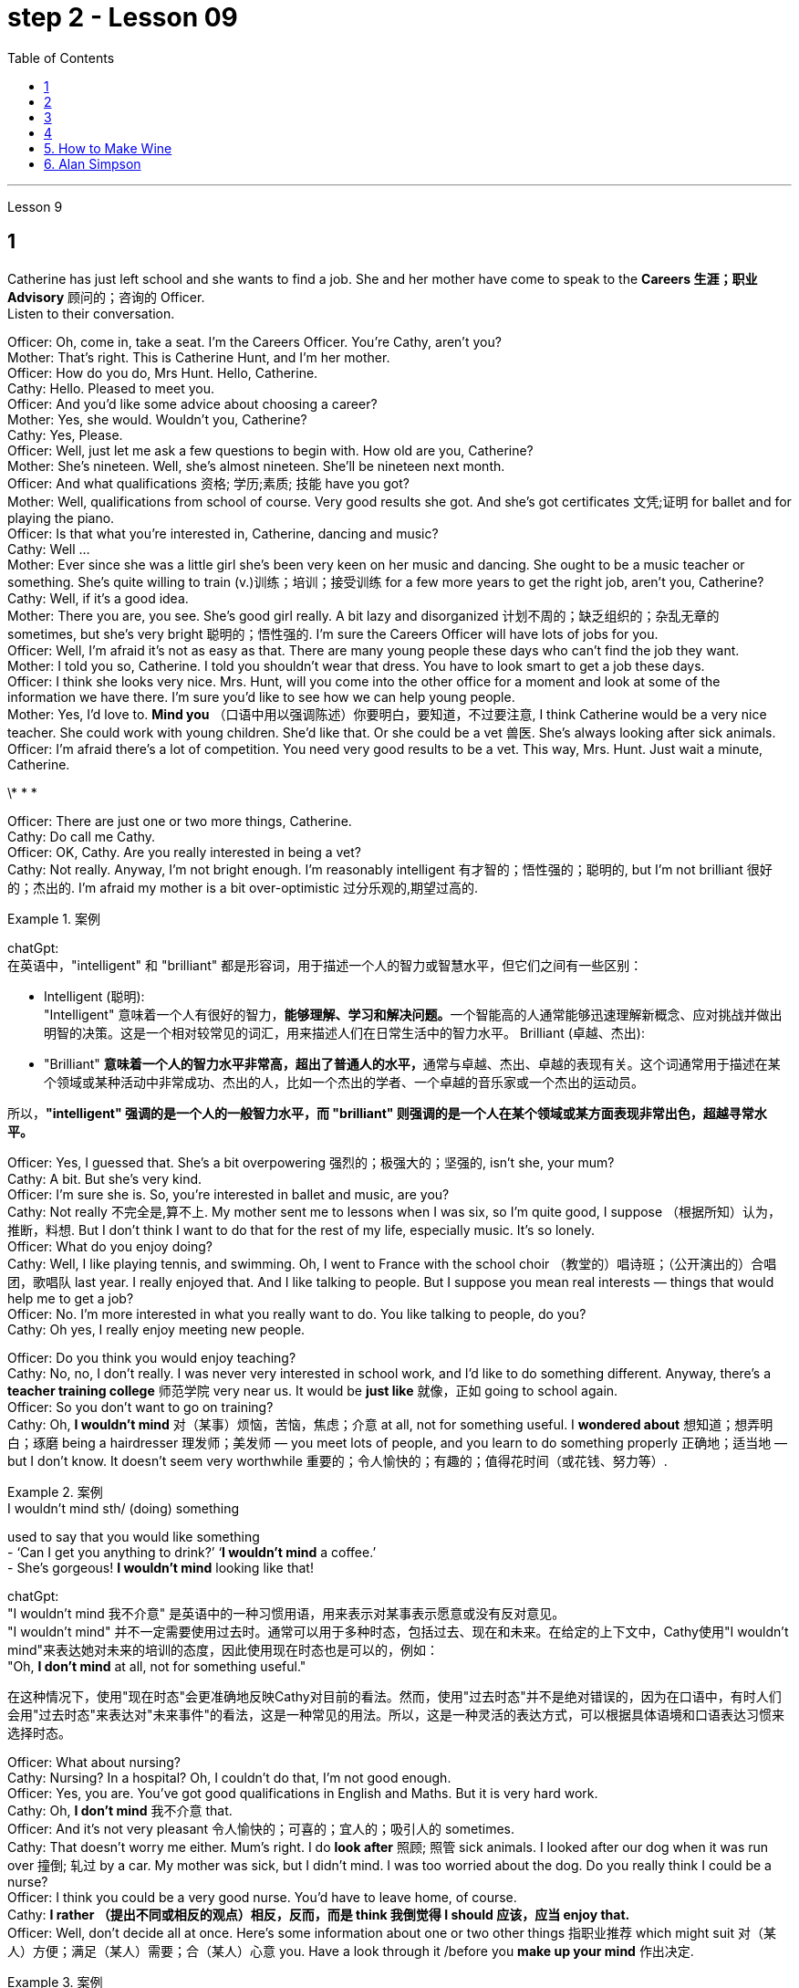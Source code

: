 
= step 2 - Lesson 09
:toc:


---


Lesson 9 +

== 1

Catherine has just left school and she wants to find a job. She and her mother have come to speak to the *Careers 生涯；职业 Advisory* 顾问的；咨询的 Officer. +
Listen to their conversation. +

Officer: Oh, come in, take a seat. I'm the Careers Officer. You're Cathy, aren't you? +
Mother: That's right. This is Catherine Hunt, and I'm her mother. +
Officer: How do you do, Mrs Hunt. Hello, Catherine. +
Cathy: Hello. Pleased to meet you. +
Officer: And you'd like some advice about choosing a career? +
Mother: Yes, she would. Wouldn't you, Catherine? +
Cathy: Yes, Please. +
Officer: Well, just let me ask a few questions to begin with. How old are you, Catherine? +
Mother: She's nineteen. Well, she's almost nineteen. She'll be nineteen next month. +
Officer: And what qualifications 资格; 学历;素质; 技能 have you got? +
Mother: Well, qualifications from school of course. Very good results she got. And she's got certificates 文凭;证明 for ballet and for playing the piano. +
Officer: Is that what you're interested in, Catherine, dancing and music? +
Cathy: Well ... +
Mother: Ever since she was a little girl she's been very keen on her music and dancing. She ought to be a music teacher or something. She's quite willing to train (v.)训练；培训；接受训练 for a few more years to get the right job, aren't you, Catherine? +
Cathy: Well, if it's a good idea. +
Mother: There you are, you see. She's good girl really. A bit lazy and disorganized 计划不周的；缺乏组织的；杂乱无章的 sometimes, but she's very bright  聪明的；悟性强的. I'm sure the Careers Officer will have lots of jobs for you. +
Officer: Well, I'm afraid it's not as easy as that. There are many young people these days who can't find the job they want. +
Mother: I told you so, Catherine. I told you shouldn't wear that dress. You have to look smart to get a job these days. +
Officer: I think she looks very nice. Mrs. Hunt, will you come into the other office for a moment and look at some of the information we have there. I'm sure you'd like to see how we can help young people. +
Mother: Yes, I'd love to. *Mind you* （口语中用以强调陈述）你要明白，要知道，不过要注意, I think Catherine would be a very nice teacher. She could work with young children. She'd like that. Or she could be a vet  兽医. She's always looking after sick animals. +
Officer: I'm afraid there's a lot of competition. You need very good results to be a vet. This way, Mrs. Hunt. Just wait a minute, Catherine. +

\* * * +

Officer: There are just one or two more things, Catherine. +
Cathy: Do call me Cathy. +
Officer: OK, Cathy. Are you really interested in being a vet? +
Cathy: Not really. Anyway, I'm not bright enough. I'm reasonably intelligent  有才智的；悟性强的；聪明的, but I'm not brilliant 很好的；杰出的. I'm afraid my mother is a bit over-optimistic 过分乐观的,期望过高的. +

.案例
====
chatGpt:  +
在英语中，"intelligent" 和 "brilliant" 都是形容词，用于描述一个人的智力或智慧水平，但它们之间有一些区别：

- Intelligent (聪明): +
"Intelligent" 意味着一个人有很好的智力，**能够理解、学习和解决问题。**一个智能高的人通常能够迅速理解新概念、应对挑战并做出明智的决策。这是一个相对较常见的词汇，用来描述人们在日常生活中的智力水平。
Brilliant (卓越、杰出):

- "Brilliant" **意味着一个人的智力水平非常高，超出了普通人的水平，**通常与卓越、杰出、卓越的表现有关。这个词通常用于描述在某个领域或某种活动中非常成功、杰出的人，比如一个杰出的学者、一个卓越的音乐家或一个杰出的运动员。

所以，*"intelligent" 强调的是一个人的一般智力水平，而 "brilliant" 则强调的是一个人在某个领域或某方面表现非常出色，超越寻常水平。*
====

Officer: Yes, I guessed that. She's a bit overpowering 强烈的；极强大的；坚强的, isn't she, your mum? +
Cathy: A bit. But she's very kind. +
Officer: I'm sure she is. So, you're interested in ballet and music, are you? +
Cathy: Not really 不完全是,算不上. My mother sent me to lessons when I was six, so I'm quite good, I suppose （根据所知）认为，推断，料想. But I don't think I want to do that for the rest of my life, especially music. It's so lonely. +
Officer: What do you enjoy doing? +
Cathy: Well, I like playing tennis, and swimming. Oh, I went to France with the school choir  （教堂的）唱诗班；（公开演出的）合唱团，歌唱队 last year. I really enjoyed that. And I like talking to people. But I suppose you mean real interests — things that would help me to get a job? +
Officer: No. I'm more interested in what you really want to do. You like talking to people, do you? +
Cathy: Oh yes, I really enjoy meeting new people. +

Officer: Do you think you would enjoy teaching? +
Cathy: No, no, I don't really. I was never very interested in school work, and I'd like to do something different. Anyway, there's a *teacher training college* 师范学院 very near us. It would be *just like* 就像，正如 going to school again. +
Officer: So you don't want to go on training? +
Cathy: Oh, *I wouldn't mind* 对（某事）烦恼，苦恼，焦虑；介意 at all, not for something useful. I *wondered about* 想知道；想弄明白；琢磨 being a hairdresser 理发师；美发师 — you meet lots of people, and you learn to do something properly 正确地；适当地 — but I don't know. It doesn't seem very worthwhile 重要的；令人愉快的；有趣的；值得花时间（或花钱、努力等）. +


.案例
====
.I wouldn’t mind  sth/ (doing) something
used to say that you would like something +
-  ‘Can I get you anything to drink?’ ‘*I wouldn’t mind* a coffee.’ +
-  She’s gorgeous! *I wouldn’t mind* looking like that!

chatGpt: +
"I wouldn't mind 我不介意" 是英语中的一种习惯用语，用来表示对某事表示愿意或没有反对意见。 +
"I wouldn't mind" 并不一定需要使用过去时。通常可以用于多种时态，包括过去、现在和未来。在给定的上下文中，Cathy使用"I wouldn't mind"来表达她对未来的培训的态度，因此使用现在时态也是可以的，例如： +
"Oh, *I don't mind* at all, not for something useful."

在这种情况下，使用"现在时态"会更准确地反映Cathy对目前的看法。然而，使用"过去时态"并不是绝对错误的，因为在口语中，有时人们会用"过去时态"来表达对"未来事件"的看法，这是一种常见的用法。所以，这是一种灵活的表达方式，可以根据具体语境和口语表达习惯来选择时态。
====

Officer: What about nursing? +
Cathy: Nursing? In a hospital? Oh, I couldn't do that, I'm not good enough. +
Officer: Yes, you are. You've got good qualifications in English and Maths. But it is very hard work. +
Cathy: Oh, *I don't mind* 我不介意 that. +
Officer: And it's not very pleasant 令人愉快的；可喜的；宜人的；吸引人的 sometimes. +
Cathy: That doesn't worry me either. Mum's right. I do *look after* 照顾; 照管 sick animals. I looked after our dog when it was run over 撞倒; 轧过 by a car. My mother was sick, but I didn't mind. I was too worried about the dog. Do you really think I could be a nurse? +
Officer: I think you could be a very good nurse. You'd have to leave home, of course. +
Cathy: *I rather （提出不同或相反的观点）相反，反而，而是 think 我倒觉得 I should 应该，应当 enjoy that.* +
Officer: Well, don't decide all at once. Here's some information about one or two other things 指职业推荐 which might suit 对（某人）方便；满足（某人）需要；合（某人）心意 you. Have a look through it /before you *make up your mind* 作出决定.

.案例
====
.I rather think I should enjoy that

chatGpt:  +
"I should enjoy" 使用的是情态动词 "should"，它表示一种推测或建议。在这里，它表达了一种主观的观点，即凯西认为她会喜欢成为一名护士。这种结构通常用于表达个人意见、看法或期望。
====

凯瑟琳刚刚离开学校，她想找一份工作。她和她的母亲来与职业咨询官交谈。 +
听听他们的谈话。 +
官员：噢，请进，请坐。我是职业官员。你是凯茜，不是吗？ +
妈妈：原来如此。这是凯瑟琳·亨特，我是她的母亲。 +
警官：你好，亨特夫人。你好，凯瑟琳。 +
凯茜：你好。很高兴认识你。 +
官员：您想听听有关选择职业的建议吗？ +
母亲：是的，她会的。你不是吗，凯瑟琳？ +
  凯茜： 是的，请。 +
官员：好吧，首先让我问几个问题。你几岁了，凯瑟琳？ +
母亲：她十九岁了。嗯，她快十九岁了。下个月她就十九岁了。 +
官员：那你有什么资格？ +
母亲：嗯，当然是学校的资格证书。她得到了非常好的结果。她还获得了芭蕾舞和钢琴演奏证书。 +
警官：凯瑟琳，舞蹈和音乐是你感兴趣的吗？ +
  凯茜：嗯……​ +
母亲：从小她就非常热衷于音乐和舞蹈。她应该是一名音乐老师什么的。她很愿意再接受几年培训以获得合适的工作，不是吗，凯瑟琳？ +
凯茜：好吧，如果这是个好主意的话。 +
妈妈：你瞧，就在这儿。她真的是个好女孩。有时有点懒惰和杂乱，但她很聪明。我相信职业官员会给你提供很多工作机会。 +
官员：嗯，恐怕没那么容易。现在有很多年轻人找不到自己想要的工作。 +
母亲：我告诉过你了，凯瑟琳。我告诉过你不应该穿那件衣服。如今，你必须看起来很聪明才能找到工作。 +
官员：我觉得她看起来很漂亮。亨特夫人，请您到另一间办公室来一下，看看我们那里有一些信息。我相信您想看看我们如何帮助年轻人。 +
母亲：是的，我很乐意。请注意，我认为凯瑟琳会是一位非常好的老师。她可以和小孩子一起工作。她会喜欢这样的。或者她可以成为一名兽医。她总是照顾生病的动物。 +
官员：恐怕竞争很激烈。你需要非常好的成绩才能成为一名兽医。这边走，亨特夫人。等一下，凯瑟琳。 +
* * * +
警官：还有一两件事，凯瑟琳。 +
凯茜：请叫我凯茜。 +
警官：好的，凯茜。您真的有兴趣成为一名兽医吗？ +
凯茜：不完全是。无论如何，我还不够聪明。我相当聪明，但并不聪明。我担心我妈妈有点过于乐观了。 +
官员：是的，我猜到了。她有点太强势了，不是吗，你的妈妈？ +
凯茜：有一点。但她非常善良。 +
警官：我确信她是。那么，您对芭蕾舞和音乐感兴趣，是吗？ +
凯茜：不完全是。我六岁的时候，我妈妈送我去上课，所以我想我已经很优秀了。但我不认为我想一辈子都这样做，尤其是音乐。太孤独了。 +
官员：你喜欢做什么？ +
凯茜：嗯，我喜欢打网球和游泳。哦，去年我随学校合唱团去了法国。我真的很喜欢这样。我喜欢与人交谈。但我想你指的是真正的兴趣——能帮助我找到工作的东西？ +
官员：不，我更感兴趣的是你真正想做的事情。你喜欢和人说话，是吗？ +
凯茜：哦，是的，我真的很喜欢结识新朋友。 +
官员：你认为你喜欢教书吗？ +
凯茜：不，不，我真的不知道。我对学校作业一向不太感兴趣，我想做一些不同的事情。不管怎样，我们附近有一所师范学院。就像再次上学一样。 +
官员：所以你不想参加训练？ +
凯茜：哦，我一点也不介意，不是为了有用的东西。我想知道成为一名美发师——你会遇到很多人，你学会正确地做一些事情——但我不知道。看起来不太值得。 +
官员：护理呢？ +
凯茜：护理？在医院里？哦，我做不到，我不够好。 +
官员：是的，你是。您在英语和数学方面拥有良好的资格。但这是非常辛苦的工作。 +
凯茜：噢，我不介意。 +
警官：有时这并不令人愉快。 +
凯茜：这也不让我担心。妈妈是对的。我确实照顾生病的动物。当我们的狗被车碾过时，我照顾了它。我妈妈病了，但我并不介意。我太担心那只狗了。你真的认为我可以成为一名护士吗？ +
警官：我认为你可以成为一名非常优秀的护士。当然，你需要离开家。 +
凯西：我想我会喜欢那个。 +
警官：嗯，不要着急决定。这里有一些关于其他一两种可能适合你的工作的信息。在你做决定之前先看看这些信息。+


---

== 2

Speaker 1. When I was at university, I was — I was horrified by *what had happened to* a lot of my friends /by the time they reached the end of the course. Having spent their university careers /being all the things 后定 one is at university — clever, artistic 有艺术天赋的, very noisy — at the end of their time /they all seemed to take *entry exams* 入学考试 for the ... the *Civil Service* （政府的）文职部门，行政部门；（统称）政府工作人员，公务员, and there were some of them /who went ... huh ... went *as low as* to go into the Tax Office 税务机关 huh. How grey 单调乏味的；忧郁的；沉闷的;没趣味的；毫无吸引力的, how grey, I thought. But now huh. well, look at me! +

.案例
====
.Having spent their university careers /being all the things one is at university

"being" 是现在分词作状语，表示"作为"、"是"的意思。它描述了 "they" 在大学期间所做的事情，即 "being all the things one is at university"，表示他们做了大学生通常会做的事情。

chatGpt: 这段英文描述了一些大学生活的人，在大学期间都充满了各种大学生的特质，如聪明、富有艺术感、吵闹等。然而，在大学毕业后，他们中的许多人似乎都参加了入职考试，进入了公务员部门，有些人甚至降低了自己的标准，进入了税务部门。原文中的 "huh" 是一种表示疑惑或思考的口头表示。

接着，文章提到作者当时对这些人的选择感到无趣，认为他们的生活变得单调和灰暗。然后，作者自我反省，可能正在表达对自己目前的生活或职业选择的满意。所以，作者在最后说 "well, look at me!"
====

Speaker 2. `主` The *circular 大量送发的；传阅的 letters* I get `谓` drive me absolutely mad, from American Express 快件服务；快递服务；快运服务, etc. They're sent to my work address and they're all addressed to Mr. S Andrews! Obviously they found the name on some published list /and assumed that `主` anybody who wasn't a secretary `系` *must* of course *be* a man. It's stupid really, because the Company does *put* Mr. or Ms. in front of the names *on* its departmental lists, but perhaps because *they naturally 理所当然地,天生地；本能地 assume* it's a man, they're just *blind 使变瞎；使失明 to* the women's names 地点状语 amongst the heads of departments. +

Speaker 3. I work in London at er ... a large hospital as a nursing officer. It's erm ... it's what a lot of people call a *male nurse* 男性护士, which I think is *the most ridiculous 荒谬的；荒唐的 term* I've ever *come across* 偶然发现; 偶然遇见;留下印象. `主` It ... [*sort of* 有几分；有那么一点] `谓` implies  含有…的意思；暗示；暗指 that a nurse *ought to be* female /and that *by being male* I'm different, 这有点暗示说护士应该是女性，而作为男性我就与众不同。 but er ... the idea still *carries on* 继续移动. The other thing is that people always say 'I suppose you really wanted to be a doctor', just because I'm a man. They can't imagine that I really wanted to be a nurse and that er ... erm ... it wasn't just that I failed to be a doctor. And ... what they don't realize is the work's completely different, you know *as a ... a male nurse* you've much more contact with the er ... patients and, you know, *a long term responsibility* for their ... their welfare （个体或群体的）幸福，安全与健康 huh. There's *no way* 一点也不; 决不;用于做出不容置疑的拒绝、否认等 I'd want to be a doctor. Well, except for the money of course. +




Speaker 4. Whenever I say I'm a bank manager, *half the time* people tend to laugh. I've never understood why. I suppose *bank managers* do have a rather stuffy  一本正经的；古板的；无聊的；保守的 bourgeois (a.)中产阶级的;追求名利且平庸的；世俗的 image, but I can't see why it's funny. +

.案例
====
.stuffy
(a.) 1.闷热的；闷人的；通风不畅的;  2.一本正经的；古板的；无聊的；保守的
-> stuff,填满，塞满，-y,形容词后缀。

.bourgeois
-> bourg, 城镇，同burg. 指城市居住的人。


====

Speaker 5. I'm a sales representative (n.,a.)销售代表；销售代理；代销人, what *used to* （用于过去持续或经常发生的事）曾经 be called a travelling salesman, and for some reason there's lots of *dirty jokes* 黄段子；黄色笑话 about travelling salesmen. Can't think why. Well, I suppose it's because they tend to travel a lot, you know, a night here, a night there. Well, people get the idea they're not particularly dependable, sort of 有几分；有那么一点;以说，可说是;近似于某物，有点像是某物 *fly by nights* 无信用（或不可靠）而唯利是图的;不可靠的人；无信用的人 I suppose, you know, *wife in every port*. But it ain't true, I promise you. +

.案例
====
.ain't
ain't =am not prep.（不是） +
也可用作 are not，is not，have not，has not，will not的缩略语。 +
ain't，它原本是美国南部一帮文盲、粗人（但非原住民）说的话，现在趋于普遍. 很少被发现在正式写作中，它经常被使用在更多的非正式书面文字，例如流行歌曲的歌词。

.fly-by-night
(a.)( of a person or business 人或企业 ) dishonest and only interested in making money quickly 无信用（或不可靠）而唯利是图的


.wife in every port
"Sort of fly by nights" 意味着人们认为巡回销售员是不太可靠、临时性的人，他们只在一个地方停留很短的时间，然后就继续旅行。 +
"Wife in every port" 意味着人们认为这些巡回销售员, 会在每个城市或港口都有一个不同的妻子，暗示他们不忠实或不专一。
====

Speaker 6. I'm an apprentice 学徒；徒弟 hairdresser. I enjoy the work very much. I'm learning a lot, not just about hair, but how to *get along with* 与…友好相处;有进展 people. I'm gaining confidence 'cos (=because) I never had that at school. I left as soon as 一…就… I could. I hated it. I remember teachers used to *look down on* 看不起；轻视；蔑视 jobs like hairdressing. They were ever so stuck up 支持，捍卫（某人、自己、某事物）. They thought that `主` only girls who were a bit dim (a.)迟钝的；愚笨的；愚蠢的 `谓`** went in for**  对某事物有兴趣；爱好;参加考试（或竞赛） hairdressing, but I'm not dim at all. If I work hard in the salon and get all my certificates 文凭；结业证书；合格证书, if I save hard, in a few years I could start my own business, and I'd be earning five times as much as those *old bags* 讨厌的老女人 at school!

.案例
====
.go ˈin for sth
(1) ( BrE ) to take an exam or enter a competition 参加考试（或竞赛） +
• She's *going in for* the Cambridge First Certificate. 她打算参加剑桥初级证书考试。  +

(2) to have sth as an interest or a hobby 对某事物有兴趣；爱好 +
• She doesn't *go in for* team games. 她对团体比赛不感兴趣。
====


演讲者 1. 当我在大学时，我对我的很多朋友在课程结束时所发生的事情感到震惊。他们在大学生涯中度过了大学时的一切——聪明、艺术、非常吵闹——在他们的大学生涯结束时，他们似乎都参加了……公务员部门的入学考试，其中一些人去了...​呵呵...​低至去税务局呵呵。多么灰色，多么灰色，我想。但现在啊。好吧，看着我！ +
发言者 2. 我收到的来自美国运通公司等的通知信让我非常生气。它们被发送到我的工作地址，而且都是写给 S Andrews 先生的！显然，他们在一些公布的名单上找到了这个名字，并认为任何不是秘书的人当然一定是男人。确实很愚蠢，因为公司确实在部门名单的名字前面加上了先生或女士，但也许是因为他们自然地认为是男性，所以他们对部门负责人中女性的名字视而不见。 +
演讲者 3. 我在伦敦一家大型医院工作，担任护理人员。嗯……这是很多人所说的男护士，我认为这是我遇到过的最可笑的术语。它......有点暗示护士应该是女性，而作为男性我就不同，但是呃......这个想法仍然存在。另一件事是，人们总是说“我想你真的想成为一名医生”，只是因为我是个男人。他们无法想象我真的想成为一名护士，而且呃……呃……不仅仅是我没能成为一名医生。而且......他们没有意识到的是工作完全不同，你知道作为一名......一名男护士，你与呃......患者有更多的接触，并且你知道，对他们的......他们的长期责任福利啊。我不可能想当一名医生。好吧，当然除了钱。 +
演讲者 4. 每当我说我是银行经理时，一半的时间人们都会笑。我一直不明白为什么。我想银行经理确实有一种相当古板的资产阶级形象，但我不明白为什么这很有趣。 +
演讲者 5. 我是一名销售代表，以前被称为旅行推销员，不知为什么，有很多关于旅行推销员的黄色笑话。想不出为什么。嗯，我想这是因为他们经常旅行，你知道，在这里住一晚，在那里住一晚。好吧，人们认为他们不是特别可靠，我想，你知道，在每个港口都有妻子在夜里飞行。但这不是真的，我向你保证。 +
演讲者 6. 我是一名学徒美发师。我非常享受这份工作。我学到了很多东西，不仅仅是关于头发，还有如何与人相处。我正在获得自信，因为我在学校从未有过这种自信。我尽快离开了。我讨厌它。我记得以前老师们很瞧不起美发这样的工作。他们总是那么固执。他们以为只有有点迟钝的女孩才去理发，但我一点也不迟钝。如果我在发廊努力工作，拿到所有证书，如果我努力存钱，几年后我就可以自己创业，我的收入将是学校那些旧书包的五倍！ +

---

== 3


Interviewer: Well, we heard some people *just now* 刚才，片刻之前 who seem to feel that other people have a wrong idea about the work they do. Do you think this sort of thing is very widespread? +
Sociologist: Oh absolutely. Most jobs or professions seem to have an image or a stereotype 模式化观念（或形象）；老一套；刻板印象 attached to 把…固定，把…附（在…上）;（使）与…有联系；与…有关联 them, often much *to* 经常引起 the irritation 恼怒 of the job holders. But there is *a serious point* to all this, too, that maybe young people actually choose their careers *under the influence of* these false images. And certainly, *there is evidence that* they may even avoid certain careers because they have a negative image. Well, on a large scale, as you can imagine, this could cause problems *for whole sectors of the economy*. +

.案例
====
"often much to" 是一个短语，表示“经常（某种行为）让...感到...”。在本文中，“much”用于表达程度，即“经常让工作持有者感到很烦”。 +

"serious point" 的意思是“严肃的观点”或“重要的观点”。在这段话中，作者提到年轻人可能受到职业负面形象的误导，这是对整个经济领域可能产生问题的严肃看法。
====

Interviewer: Er, you say there's evidence? +
Sociologist: Oh most definitely. There was a survey recently into children's attitudes to different professions. +
Interviewer: How was that done, though 虽然；尽管；即使? Because, after all, children don't *know* much *about* the world of work before they get into it. +
Sociologist: Well, exactly. What the investigators wanted to *get at* 查明 was their impressions and their prejudices 偏见；成见. They used a very simple technique. They gave the children twelve pairs of statements. In each pair /one statement was positive, the other was its opposite. +
Interviewer: For example? +
Sociologist: Well, for example, '*Such and such* （用于不想明确说出的事物）某，某个 a person is likely to be 可能是 boring or interesting company 在一起的一群人.' +

.案例
====
.such and such（用于不想明确说出的事物）某，某个
- Mary said that *such and such* was coming to her party, but I forgot their names.
玛丽说某某人要来她的派对，但是我没有记住他们的名字。
====

Interviewer: I see. What professions did they ask about? +
Sociologist: (laugh) Do you want the whole list? +
Interviewer: Well, why not? +
Sociologist: OK. Here goes. They looked at: physicists, lawyers, economists, accountants 会计；会计师, sales representatives, estate （通常指农村的）大片私有土地，庄园;住宅区；工业区；工厂区 agents, biologists, and three types of engineer  — mechanical 机器的；机械的；发动机的 engineers, electrical and civil 土木工程师. The children were asked to say *which of the statements was 'most true'* about each profession. +

.案例
====
孩子们被要求说出关于每个职业的哪种说法“最真实”。
====

Interviewer: And the results? +
Sociologist: Well, *they were rather striking*  引人注目的；异乎寻常的；显著的 concerning  关于；涉及 one profession in particular, the poor old engineer. Of all the jobs mentioned, he *came out* 显示；显出 really much worse /*than* you might expect. The vast majority of children (90% *in the case of* the mechanical engineer), thought that engineering was a 'dirty job'. They also *thought* the job was *of* 'low status' and 'subordinate 隶属的；从属的；下级的;次要的'; that is, the engineer is more likely *to take orders* 命令，指示 than *to give them*. Oh, and insecure 不安全的；无保障的；不牢靠的 too. `主` The only other person *they thought* more likely to actually lose his job `系`  was the sales representative. But，I must say there were good points too. Engineering was seen to be 'interesting, well paid' work. +

Interviewer: Hmm, not such *a rosy 美好的；乐观的;粉红色的；红润的 picture*, really. +
Sociologist: No ... but it got better when the children were asked about how they imagined the engineer as a person. The majority of the children chose positive comments, except that they thought the engineer was likely to be badly *rather than* well dressed. (laugh) +
Interviewer: Well, what about the other professions, then? Erm ... what *came out* 显示；显出;说出；讲出 favourite, for example? +
Sociologist: Oh the lawyer without a doubt. He collected by far the greatest number of positive opinions. The sales representative and then the estate agent were right at the bottom. +
Interviewer: Oh, so the engineers weren't right down there? +
Sociologist: Oh no! The children's ratings put them just above the poor old sales representative all bunched together. Probably the children don't have that much of an idea of their real work. I think they ... (laughs) ... they went by the titles, really, since civil engineer came out top, perhaps the suggestion of the name? +
Interviewer: Oh, I see. You mean that he was a ... a more civilized sort of chap than the others? +
Sociologist: (laughs) Yes, right. Reasonable sounding, isn't it? +
Interviewer: Yes. Quite sensible, I suppose. And I imagine the mechanical engineer came out bottom? +
Sociologist: Absolutely right. In fact 90% of the children associated him with dirty work, as against 76% for the electrical engineer and 68% for the civil engineer. +
Interviewer: And the other professions? +
Sociologist: Well, after the lawyer came the accountant; then the scientists, the physicist first. The economist came just above the engineers. Funnily enough, he was the only one that the majority of children felt would be gloomy rather than cheerful. +
Interviewer: A real sign of the times, that. +
Sociologist: Yes. But I still think the most serious implication of the results of the survey was the children's apparent ignorance of the importance of the engineer's role in society. +
Interviewer: Hmm. +
Sociologist: After all, in most other European countries to be an engineer is to be somebody. And I imagine that this means that many bright children, who might really enjoy the profession and do well in it, probably never consider it, which is a great pity for the country as a whole. We do need good engineers after all.


采访者：嗯，我们刚才听到有些人似乎觉得其他人对他们所做的工作有错误的看法。你认为这种事情很普遍吗？ +
社会学家：哦，当然。大多数工作或职业似乎都带有某种形象或刻板印象，这往往会激怒工作人员。但这一切也有一个严重的问题，也许年轻人实际上是在这些虚假形象的影响下选择了自己的职业。当然，有证据表明，他们甚至可能会因为负面形象而回避某些职业。嗯，从大范围来看，正如你可以想象的那样，这可能会给整个经济部门带来问题。 +
采访者：呃，你说有证据吗？ +
社会学家：哦，绝对是这样。最近有一项调查调查了孩子们对不同职业的态度。 +
采访者：那是怎么做到的呢？因为毕竟，孩子们在进入工作世界之前对工作世界了解不多。 +
社会学家：嗯，确实如此。调查人员想要了解的是他们的印象和偏见。他们使用了一种非常简单的技术。他们给了孩子们十二对陈述。在每一对中，一个陈述是积极的，另一个是相反的。 +
采访者：比如说？ +
社会学家：嗯，例如，“某某人可能是无聊或有趣的伙伴。” +
采访者：我明白了。他们询问了哪些职业？ +
社会学家：（笑）你想要整个名单吗？ +
采访者：嗯，为什么不呢？ +
社会学家：好的。开始。他们考察了：物理学家、律师、经济学家、会计师、销售代表、房地产经纪人、生物学家以及三类工程师——机械工程师、电气工程师和土木工程师。孩子们被要求说出关于每个职业的哪种说法“最真实”。 +
采访者：结果呢？ +
社会学家：嗯，他们对一种职业（尤其是可怜的老工程师）的看法相当引人注目。在提到的所有工作中，他的表现确实比你想象的要糟糕得多。绝大多数孩子（机械工程师占 90%）认为工程是一项“肮脏的工作”。他们还认为这份工作“地位低下”、“从属”；也就是说，工程师更有可能接受命令而不是下达命令。哦，还有没有安全感。他们认为唯一更有可能真正失业的人是销售代表。但是，我必须说也有好的地方。工程被视为“有趣、报酬丰厚”的工作。 +
采访者：嗯，情况确实不太乐观。 +
社会学家：不……​但是当孩子们被问及他们如何想象工程师这个人时，情况变得更好了。大多数孩子都选择了积极的评论，只是他们认为工程师可能穿着很糟糕，而不是穿着得体。 （笑） +
采访者：那么其他职业呢？呃……​例如，最喜欢什么？ +
社会学家：噢，毫无疑问是律师。迄今为止，他收集到的积极意见数量最多。销售代表和房地产经纪人就在最底层。 +
采访者：哦，那么工程师并不在那儿？ +
社会学家：哦不！孩子们的评分略高于那些挤在一起的可怜的老销售代表。孩子们可能对他们真正的工作不太了解。我认为他们……（笑）……他们确实是按照头衔来的，因为土木工程师名列前茅，也许是名字的暗示？ +
采访者：噢，我明白了。你的意思是他是一个……比其他人更文明的人？ +
社会学家：（笑）是的，没错。听起来很合理，不是吗？ +
采访者：是的。我想，相当明智。我想机械工程师会垫底吗？ +
社会学家：完全正确。事实上，90% 的孩子将他与肮脏的工作联系起来，而 76% 的孩子认为他是电气工程师，68% 的孩子认为他是土木工程师。 +
采访者：其他职业呢？ +
社会学家：嗯，律师之后是会计师；然后是科学家，首先是物理学家。经济学家的地位略高于工程师。有趣的是，他是唯一一个大多数孩子觉得阴沉而不是快乐的人。 +
采访者：这是时代的真正标志。 +
社会学家：是的。但我仍然认为调查结果最严重的影响是孩子们显然不了解工程师在社会中角色的重要性。 +
  面试官：嗯。 +
社会学家：毕竟，在大多数其他欧洲国家，成为一名工程师就意味着成为一个重要人物。我想这意味着许多聪明的孩子，他们可能真的喜欢这个职业并且做得很好，可能永远不会考虑它，这对整个国家来说是一个很大的遗憾。毕竟我们确实需要优秀的工程师。 +


---

== 4

1. Bartering is the process by which trade takes place through the exchange of goods. +
2. Whereas in the past, seashells and spices had no specific value, this new money idea had a stated value. +
3. However, due to recent economic developments, the world is once again conducting trade by bartering goods for goods. +
4. We refer to the more valuable currency as hard currency while we term the less valuable money, soft currency. +
5. In fact, hard currency is usually demanded by the seller, particularly if the seller is from a nation having hard currency. +
6. Inflation refers to an abnormally rapid increase in prices. +
7. As a result of the scarcity of hard currency in some nations and the recent high world-wide inflation, it is obvious that the conventional method of payment in hard currency must be supplemented by other types of payment such as bartering. +
8. Not only is the following illustration a good example of bartering, it also reveals, to a small degree, consumer preferences in beverages in the USSR and the United States. +
9. It seems that Pepsi-Cola was the first company to introduce cola into the USSR, much to the disappointment of Coca-Cola. +
10. Of course, bartering presents some great problems that are not always easy to overcome.


易货贸易是通过货物交换进行贸易的过程。 +
过去，贝壳和香料没有特定的价值，而这种新的货币理念却具有明确的价值。 +
然而，由于最近的经济发展，世界再次通过以物易物的方式进行贸易。 +
我们将价值较高的货币称为硬通货，而将价值较低的货币称为软通货。 +
事实上，卖方通常会要求硬通货，特别是如果卖方来自拥有硬通货的国家。 +
通货膨胀是指物价异常快速上涨。 +
由于一些国家硬通货的稀缺以及最近全球范围内的高通胀，显然传统的硬通货支付方式必须辅以其他形式的支付，例如易货贸易。 +
下图不仅是易货贸易的一个很好的例子，它还在一定程度上揭示了苏联和美国消费者对饮料的偏好。 +
百事可乐似乎是第一家将可乐引入苏联的公司，这让可口可乐非常失望。 +
当然，易货贸易带来了一些并不总是容易克服的重大问题。 +


---

== 5. How to Make Wine +

This is how wine is made in our winery. After the grapes are picked in late summer, they are pressed so that all the juice runs out. Then the juice is separated from the skins and pips and it is put into large containers and left to ferment. Later, it is put into smaller containers. Then it is left for about a year when it is put into bottles. If it is a good wine, the bottles are kept for several years but the cheaper wines are sold immediately.


如何酿酒 +
我们的酒庄就是这样酿造葡萄酒的。夏末采摘葡萄后，将其压榨，使汁液全部流出。然后将果汁与果皮和果核分离，放入大容器中发酵。随后，将其放入较小的容器中。然后将其装瓶后放置约一年。如果是好酒，瓶子会保存几年，但更便宜的酒会立即出售。 +

---

== 6. Alan Simpson +

The mystery of the man found wandering in the city centre has now been solved. The man, whose name is now known to be Alan Simpson, is a medical student. Mr. Simpson was taking part in an experiment conducted by the university department of psychology, when he walked away, unnoticed by the staff supervising the experiment. He has now regained his memory, and has left hospital. Several people, including his sister, April Simpson, telephoned the police to identify Mr. Simpson after seeing his picture in the press.


艾伦·辛普森 +
这名在市中心徘徊的男子的谜团现已解开。该男子现名为艾伦·辛普森 (Alan Simpson)，是一名医科学生。辛普森先生当时正在参加大学心理学系进行的一项实验，当他走开时，监督实验的工作人员并没有注意到。目前，他已恢复记忆，并已出院。包括他的妹妹阿普丽尔·辛普森在内的几个人在媒体上看到辛普森先生的照片后，打电话给警方确认了辛普森先生的身份。 +
这名在市中心徘徊的男子的谜团现已解开。该男子现名为艾伦·辛普森 (Alan Simpson)，是一名医科学生。辛普森先生当时正在参加大学心理学系进行的一项实验，当他走开时，监督实验的工作人员并没有注意到。目前，他已恢复记忆，并已出院。包括他的妹妹阿普丽尔·辛普森在内的几个人在媒体上看到辛普森先生的照片后，打电话给警方确认了辛普森先生的身份。

---
